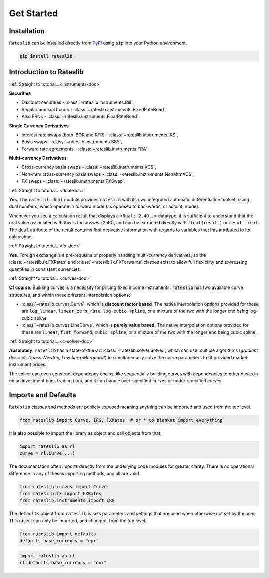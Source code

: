 .. _pricing-doc:

.. ipython:: python
   :suppress:

   from rateslib.curves import *
   from rateslib.instruments import *
   import matplotlib.pyplot as plt
   from datetime import datetime as dt
   import numpy as np

***********
Get Started
***********

Installation
------------

``Rateslib`` can be installed directly from
`PyPI <https://pypi.org/project/rateslib/#description>`_ using ``pip`` into your Python
environment.

.. code-block::

   pip install rateslib

Introduction to Rateslib
-------------------------

.. raw:: html

    <div class="container">
    <div id="accordion" class="shadow tutorial-accordion">

        <div class="card tutorial-card">
            <div class="card-header collapsed card-link" data-toggle="collapse" data-target="#collapseOne">
                <div class="d-flex flex-row tutorial-card-header-1">
                    <div class="d-flex flex-row tutorial-card-header-2">
                        <button class="btn btn-dark btn-sm"></button>
                        Which &nbsp;<span style="color: darkorange;">fixed income instruments</span>&nbsp; does rateslib include?
                    </div>
                    <span class="badge gs-badge-link">

:ref:`Straight to tutorial...<instruments-doc>`

.. raw:: html

                    </span>
                </div>
            </div>
            <div id="collapseOne" class="collapse" data-parent="#accordion">
                <div class="card-body">

**Securities**

- Discount securities - :class:`~rateslib.instruments.Bill`,
- Regular nominal bonds - :class:`~rateslib.instruments.FixedRateBond`,
- Also FRNs - :class:`~rateslib.instruments.FloatRateBond`.

**Single Currency Derivatives**

- Interest rate swaps (both IBOR and RFR) - :class:`~rateslib.instruments.IRS`,
- Basis swaps - :class:`~rateslib.instruments.SBS`,
- Forward rate agreements - :class:`~rateslib.instruments.FRA`.

**Multi-currency Derivatives**

- Cross-currency basis swaps - :class:`~rateslib.instruments.XCS`,
- Non-mtm cross-currency basis swaps - :class:`~rateslib.instruments.NonMtmXCS`,
- FX swaps - :class:`~rateslib.instruments.FXSwap`.

.. raw:: html

                </div>
            </div>
        </div>

.. raw:: html

        <div class="card tutorial-card">
            <div class="card-header collapsed card-link" data-toggle="collapse" data-target="#collapseAD">
                <div class="d-flex flex-row tutorial-card-header-1">
                    <div class="d-flex flex-row tutorial-card-header-2">
                        <button class="btn btn-dark btn-sm"></button>
                        Does rateslib use &nbsp;<span style="color: darkorange;">automatic differentiation (AD)</span>?
                    </div>
                    <span class="badge gs-badge-link">

:ref:`Straight to tutorial...<dual-doc>`

.. raw:: html

                    </span>
                </div>
            </div>
            <div id="collapseAD" class="collapse" data-parent="#accordion">
                <div class="card-body">

**Yes**. The ``rateslib.dual`` module provides ``rateslib`` with its own integrated
automatic differentiation toolset, using dual numbers, which operate in forward mode
(as opposed to backwards, or adjoint, mode).

Whenever you see a calculation result that displays a ``<Dual: 2.40..>`` datatype,
it is sufficient to understand that the real value associated with this is the
answer (2.40), and can be extracted directly with ``float(result)`` or ``result.real``.
The ``dual`` attribute of the result contains first derivative information with regards
to variables that has attributed to its calculation.

.. raw:: html

                </div>
            </div>
        </div>

.. raw:: html

        <div class="card tutorial-card">
            <div class="card-header collapsed card-link" data-toggle="collapse" data-target="#collapseTwo">
                <div class="d-flex flex-row tutorial-card-header-1">
                    <div class="d-flex flex-row tutorial-card-header-2">
                        <button class="btn btn-dark btn-sm"></button>
                        Does rateslib handle &nbsp;<span style="color: darkorange;">foreign exchange (FX)</span>?
                    </div>
                    <span class="badge gs-badge-link">

:ref:`Straight to tutorial...<fx-doc>`

.. raw:: html

                    </span>
                </div>
            </div>
            <div id="collapseTwo" class="collapse" data-parent="#accordion">
                <div class="card-body">

**Yes**. Foreign exchange is a pre-requisite of properly handling multi-currency
derivatives, so the :class:`~rateslib.fx.FXRates` and :class:`~rateslib.fx.FXForwards`
classes exist to allow full flexibility and expressing quantities in
consistent currencies.

.. raw:: html

                </div>
            </div>
        </div>

.. raw:: html

        <div class="card tutorial-card">
            <div class="card-header collapsed card-link" data-toggle="collapse" data-target="#collapseThree">
                <div class="d-flex flex-row tutorial-card-header-1">
                    <div class="d-flex flex-row tutorial-card-header-2">
                        <button class="btn btn-dark btn-sm"></button>
                        Can rateslib create and plot &nbsp;<span style="color: darkorange;">interest rate curves</span>?
                    </div>
                    <span class="badge gs-badge-link">

:ref:`Straight to tutorial...<curves-doc>`

.. raw:: html

                    </span>
                </div>
            </div>
            <div id="collapseThree" class="collapse" data-parent="#accordion">
                <div class="card-body">

**Of course**. Building curves is a necessity for pricing fixed income instruments.
``rateslib`` has two available curve structures, and within those different
interpolation options:

- :class:`~rateslib.curves.Curve`, which is **discount factor based**. The native
  interpolation options provided for these are ``log_linear``, ``linear_zero_rate``,
  ``log-cubic spline``, or
  a mixture of the two with the longer end being log-cubic spline.
- :class:`~rateslib.curves.LineCurve`, which is **purely value based**. The native
  interpolation options provided for these are ``linear``, ``flat_forward``,
  ``cubic spline``, or a
  mixture of the two with the longer end being cubic spline.

.. raw:: html

                </div>
            </div>
        </div>

.. raw:: html

        <div class="card tutorial-card">
            <div class="card-header collapsed card-link" data-toggle="collapse" data-target="#collapseFour">
                <div class="d-flex flex-row tutorial-card-header-1">
                    <div class="d-flex flex-row tutorial-card-header-2">
                        <button class="btn btn-dark btn-sm"></button>
                        Can rateslib &nbsp;<span style="color: darkorange;">solve</span>&nbsp; interest rates curves from market instruments?
                    </div>
                    <span class="badge gs-badge-link">

:ref:`Straight to tutorial...<c-solver-doc>`

.. raw:: html

                    </span>
                </div>
            </div>
            <div id="collapseFour" class="collapse" data-parent="#accordion">
                <div class="card-body">

**Absolutely**. ``rateslib`` has a state-of-the-art  :class:`~rateslib.solver.Solver`,
which can use multiple algorithms (*gradient descent, Gauss-Newton, Leveberg-Marquardt*)
to simultaneously solve the curve parameters to fit provided market instrument prices.

The solver can even construct dependency chains, like sequentially building curves
with dependencies to other desks in on an investment bank trading floor, and it can
handle over-specified curves or under-specified curves.

.. raw:: html

                </div>
            </div>
        </div>

.. raw:: html

    </div>
    </div>


Imports and Defaults
--------------------

``Rateslib`` classes and methods are publicly exposed meaning anything can
be imported and used from the top level.

.. code-block::

   from rateslib import Curve, IRS, FXRates  # or * to blanket import everything

It is also possible to import the library as object and call objects from that,

.. code-block::

   import rateslib as rl
   curve = rl.Curve(...)

The documentation often imports directly from the underlying code modules for greater
clarity. There is no operational difference
in any of theses importing methods, and all are valid.

.. code-block::

   from rateslib.curves import Curve
   from rateslib.fx import FXRates
   from rateslib.instruments import IRS

The ``defaults`` object from ``rateslib`` is sets
parameters and settings that are used when otherwise not set by the user.
This object can only be imported, and changed, from the top level.

.. code-block::

   from rateslib import defaults
   defaults.base_currency = "eur"

.. code-block::

   import rateslib as rl
   rl.defaults.base_currency = "eur"